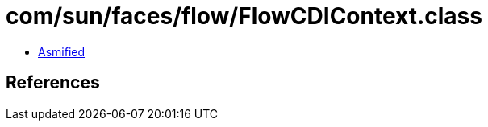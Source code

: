 = com/sun/faces/flow/FlowCDIContext.class

 - link:FlowCDIContext-asmified.java[Asmified]

== References

